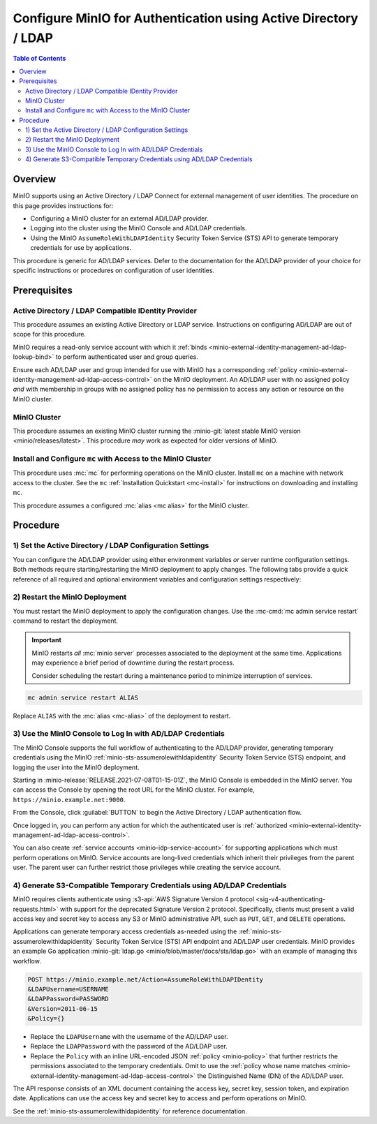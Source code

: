 .. _minio-authenticate-using-ad-ldap-generic:

================================================================
Configure MinIO for Authentication using Active Directory / LDAP
================================================================

.. default-domain:: minio

.. contents:: Table of Contents
   :local:
   :depth: 2

Overview
--------

MinIO supports using an Active Directory / LDAP Connect for external management of user
identities. The procedure on this page provides instructions for:

- Configuring a MinIO cluster for an external AD/LDAP provider.
- Logging into the cluster using the MinIO Console and AD/LDAP credentials.
- Using the MinIO ``AssumeRoleWithLDAPIdentity`` Security Token Service (STS)
  API to generate temporary credentials for use by applications.

This procedure is generic for AD/LDAP services. Defer to the documentation for
the AD/LDAP provider of your choice for specific instructions or procedures on
configuration of user identities.

Prerequisites
-------------

Active Directory / LDAP Compatible IDentity Provider
~~~~~~~~~~~~~~~~~~~~~~~~~~~~~~~~~~~~~~~~~~~~~~~~~~~~

This procedure assumes an existing Active Directory or LDAP service.
Instructions on configuring AD/LDAP are out of scope for this procedure.

MinIO requires a read-only service account with which it
:ref:`binds <minio-external-identity-management-ad-ldap-lookup-bind>` to perform
authenticated user and group queries.

Ensure each AD/LDAP user and group intended for use with MinIO has a
corresponding :ref:`policy
<minio-external-identity-management-ad-ldap-access-control>` on the MinIO
deployment. An AD/LDAP user with no assigned policy *and* with membership in
groups with no assigned policy has no permission to access any action or
resource on the MinIO cluster.

MinIO Cluster
~~~~~~~~~~~~~

This procedure assumes an existing MinIO cluster running the 
:minio-git:`latest stable MinIO version <minio/releases/latest>`. 
This procedure *may* work as expected for older versions of MinIO.

Install and Configure ``mc`` with Access to the MinIO Cluster
~~~~~~~~~~~~~~~~~~~~~~~~~~~~~~~~~~~~~~~~~~~~~~~~~~~~~~~~~~~~~

This procedure uses :mc:`mc` for performing operations on the
MinIO cluster. Install ``mc`` on a machine with network access to the cluster.
See the ``mc`` :ref:`Installation Quickstart <mc-install>` for instructions on
downloading and installing ``mc``.

This procedure assumes a configured :mc:`alias <mc alias>` for the MinIO
cluster. 

.. _minio-external-identity-management-ad-ldap-configure:

Procedure
---------

1) Set the Active Directory / LDAP Configuration Settings
~~~~~~~~~~~~~~~~~~~~~~~~~~~~~~~~~~~~~~~~~~~~~~~~~~~~~~~~~

You can configure the AD/LDAP provider using either
environment variables *or* server runtime configuration settings. Both
methods require starting/restarting the MinIO deployment to apply changes. The
following tabs provide a quick reference of all required and optional
environment variables and configuration settings respectively:

.. tabs::

   .. tab:: Environment Variables

      MinIO supports specifying the AD/LDAP provider
      settings using :ref:`environment variables
      <minio-server-envvar-external-identity-management-ad-ldap>`. The 
      :mc:`minio server` process applies the specified settings on its next
      startup. For distributed deployments, specify these settings across all
      nodes in the deployment using the *same* values consistently.

      The following example code sets *all* environment variables related to
      configuring an AD/LDAP provider for external
      identity management. The minimum *required* variable are:
      
      - :envvar:`MINIO_IDENTITY_LDAP_SERVER_ADDR`
      - :envvar:`MINIO_IDENTITY_LDAP_LOOKUP_BIND_DN`
      - :envvar:`MINIO_IDENTITY_LDAP_LOOKUP_BIND_PASSWORD`
      - :envvar:`MINIO_IDENTITY_LDAP_USER_DN_SEARCH_BASE_DN`
      - :envvar:`MINIO_IDENTITY_LDAP_USER_DN_SEARCH_FILTER`

      .. code-block:: shell
         :class: copyable

         export MINIO_IDENTITY_LDAP_SERVER_ADDR="ldaps.example.net:636"
         export MINIO_IDENTITY_LDAP_LOOKUP_BIND_DN="CN=xxxxx,OU=xxxxx,OU=xxxxx,DC=example,DC=net"
         export MINIO_IDENTITY_LDAP_USER_DN_SEARCH_BASE_DN="dc=example,dc=net"
         export MINIO_IDENTITY_LDAP_USER_DN_SEARCH_FILTER="(&(objectCategory=user)(sAMAccountName=%s))"
         export MINIO_IDENTITY_LDAP_LOOKUP_BIND_PASSWORD="xxxxxxxxx"
         export MINIO_IDENTITY_LDAP_GROUP_SEARCH_FILTER="(&(objectClass=group)(member=%d))"
         export MINIO_IDENTITY_LDAP_GROUP_SEARCH_BASE_DN="ou=MinIO Users,dc=example,dc=net"

      For complete documentation on these variables, see
      :ref:`minio-server-envvar-external-identity-management-ad-ldap`

   .. tab:: Configuration Settings

      MinIO supports specifying the AD/LDAP provider
      settings using :mc-conf:`configuration settings <identity_ldap>`. The 
      :mc:`minio server` process applies the specified settings on its next
      startup. For distributed deployments, the :mc-cmd:`mc admin config`
      command applies the configuration to all nodes in the deployment.

      The following example code sets *all* configuration settings related to
      configuring an AD/LDAP provider for external
      identity management. The minimum *required* setting are:
      
      - :mc-conf:`identity_ldap server_addr <identity_ldap.server_addr>`

      - :mc-conf:`identity_ldap lookup_bind_dn <identity_ldap.lookup_bind_dn>`

      - :mc-conf:`identity_ldap lookup_bind_password <identity_ldap.lookup_bind_password>`
      
      - :mc-conf:`identity_ldap user_dn_search_base_dn <identity_ldap.user_dn_search_base_dn>`
      
      - :mc-conf:`identity_ldap user_dn_search_filter <identity_ldap.user_dn_search_filter>`

      .. code-block:: shell
         :class: copyable

         mc admin config set ALIAS/ identity_ldap \
            server_addr="ldaps.example.net:636" \
            lookup_bind_dn="CN=xxxxx,OU=xxxxx,OU=xxxxx,DC=example,DC=net" \
            lookup_bind_password="xxxxxxxx" \
            user_dn_search_base_dn="DC=example,DC=net" \
            user_dn_search_filter="(&(objectCategory=user)(sAMAccountName=%s))" \
            group_search_filter= "(&(objectClass=group)(member=%d))" \
            group_search_base_dn="ou=MinIO Users,dc=example,dc=net" 

      For more complete documentation on these settings, see
      :mc-conf:`identity_ldap`.

2) Restart the MinIO Deployment
~~~~~~~~~~~~~~~~~~~~~~~~~~~~~~~

You must restart the MinIO deployment to apply the configuration changes. 
Use the :mc-cmd:`mc admin service restart` command to restart the deployment.

.. important::

   MinIO restarts *all* :mc:`minio server` processes associated to the 
   deployment at the same time. Applications may experience a brief period of 
   downtime during the restart process. 

   Consider scheduling the restart during a maintenance period to minimize
   interruption of services.

.. code-block:: shell
   :class: copyable

   mc admin service restart ALIAS

Replace ``ALIAS`` with the :mc:`alias <mc-alias>` of the deployment to 
restart.

3) Use the MinIO Console to Log In with AD/LDAP Credentials
~~~~~~~~~~~~~~~~~~~~~~~~~~~~~~~~~~~~~~~~~~~~~~~~~~~~~~~~~~~

The MinIO Console supports the full workflow of authenticating to the
AD/LDAP provider, generating temporary credentials using
the MinIO :ref:`minio-sts-assumerolewithldapidentity` Security Token Service
(STS) endpoint, and logging the user into the MinIO deployment.

Starting in :minio-release:`RELEASE.2021-07-08T01-15-01Z`, the MinIO Console is
embedded in the MinIO server. You can access the Console by opening the root URL
for the MinIO cluster. For example, ``https://minio.example.net:9000``.

From the Console, click :guilabel:`BUTTON` to begin the Active Directory / LDAP
authentication flow.

Once logged in, you can perform any action for which the authenticated
user is :ref:`authorized 
<minio-external-identity-management-ad-ldap-access-control>`. 

You can also create :ref:`service accounts <minio-idp-service-account>` for
supporting applications which must perform operations on MinIO. Service accounts
are long-lived credentials which inherit their privileges from the parent user.
The parent user can further restrict those privileges while creating the service
account. 

4) Generate S3-Compatible Temporary Credentials using AD/LDAP Credentials
~~~~~~~~~~~~~~~~~~~~~~~~~~~~~~~~~~~~~~~~~~~~~~~~~~~~~~~~~~~~~~~~~~~~~~~~~

MinIO requires clients authenticate using :s3-api:`AWS Signature Version 4
protocol <sig-v4-authenticating-requests.html>` with support for the deprecated
Signature Version 2 protocol. Specifically, clients must present a valid access
key and secret key to access any S3 or MinIO administrative API, such as
``PUT``, ``GET``, and ``DELETE`` operations.

Applications can generate temporary access credentials as-needed using the
:ref:`minio-sts-assumerolewithldapidentity` Security Token Service (STS) API
endpoint and AD/LDAP user credentials. MinIO provides an example Go application
:minio-git:`ldap.go <minio/blob/master/docs/sts/ldap.go>` with an example of
managing this workflow.

.. code-block:: shell

   POST https://minio.example.net/Action=AssumeRoleWithLDAPIDentity
   &LDAPUsername=USERNAME
   &LDAPPassword=PASSWORD
   &Version=2011-06-15
   &Policy={}

- Replace the ``LDAPUsername`` with the username of the AD/LDAP user.

- Replace the ``LDAPPassword`` with the password of the AD/LDAP user.

- Replace the ``Policy`` with an inline URL-encoded JSON 
  :ref:`policy <minio-policy>` that further restricts the permissions associated
  to the temporary credentials. Omit to use the  
  :ref:`policy whose name matches <minio-external-identity-management-ad-ldap-access-control>`
  the Distinguished Name (DN) of the AD/LDAP user. 

The API response consists of an XML document containing the
access key, secret key, session token, and expiration date. Applications
can use the access key and secret key to access and perform operations on
MinIO.

See the :ref:`minio-sts-assumerolewithldapidentity` for reference documentation.